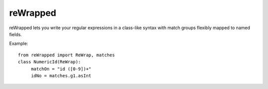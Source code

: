 reWrapped
=========

reWrapped lets you write your regular expressions in a class-like
syntax with match groups flexibly mapped to named fields.

Example::

    from reWrapped import ReWrap, matches
    class NumericId(ReWrap):
         matchOn = "id ([0-9])+"
         idNo = matches.g1.asInt

